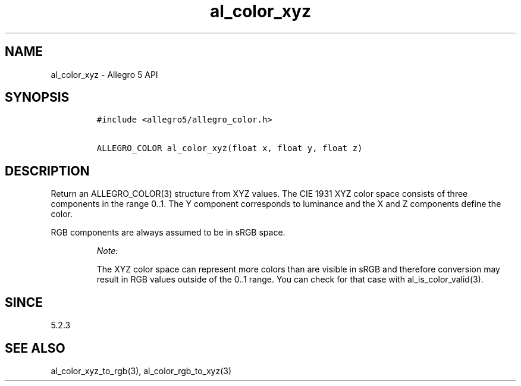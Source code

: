 .\" Automatically generated by Pandoc 3.1.3
.\"
.\" Define V font for inline verbatim, using C font in formats
.\" that render this, and otherwise B font.
.ie "\f[CB]x\f[]"x" \{\
. ftr V B
. ftr VI BI
. ftr VB B
. ftr VBI BI
.\}
.el \{\
. ftr V CR
. ftr VI CI
. ftr VB CB
. ftr VBI CBI
.\}
.TH "al_color_xyz" "3" "" "Allegro reference manual" ""
.hy
.SH NAME
.PP
al_color_xyz - Allegro 5 API
.SH SYNOPSIS
.IP
.nf
\f[C]
#include <allegro5/allegro_color.h>

ALLEGRO_COLOR al_color_xyz(float x, float y, float z)
\f[R]
.fi
.SH DESCRIPTION
.PP
Return an ALLEGRO_COLOR(3) structure from XYZ values.
The CIE 1931 XYZ color space consists of three components in the range
0..1.
The Y component corresponds to luminance and the X and Z components
define the color.
.PP
RGB components are always assumed to be in sRGB space.
.RS
.PP
\f[I]Note:\f[R]
.PP
The XYZ color space can represent more colors than are visible in sRGB
and therefore conversion may result in RGB values outside of the 0..1
range.
You can check for that case with al_is_color_valid(3).
.RE
.SH SINCE
.PP
5.2.3
.SH SEE ALSO
.PP
al_color_xyz_to_rgb(3), al_color_rgb_to_xyz(3)

